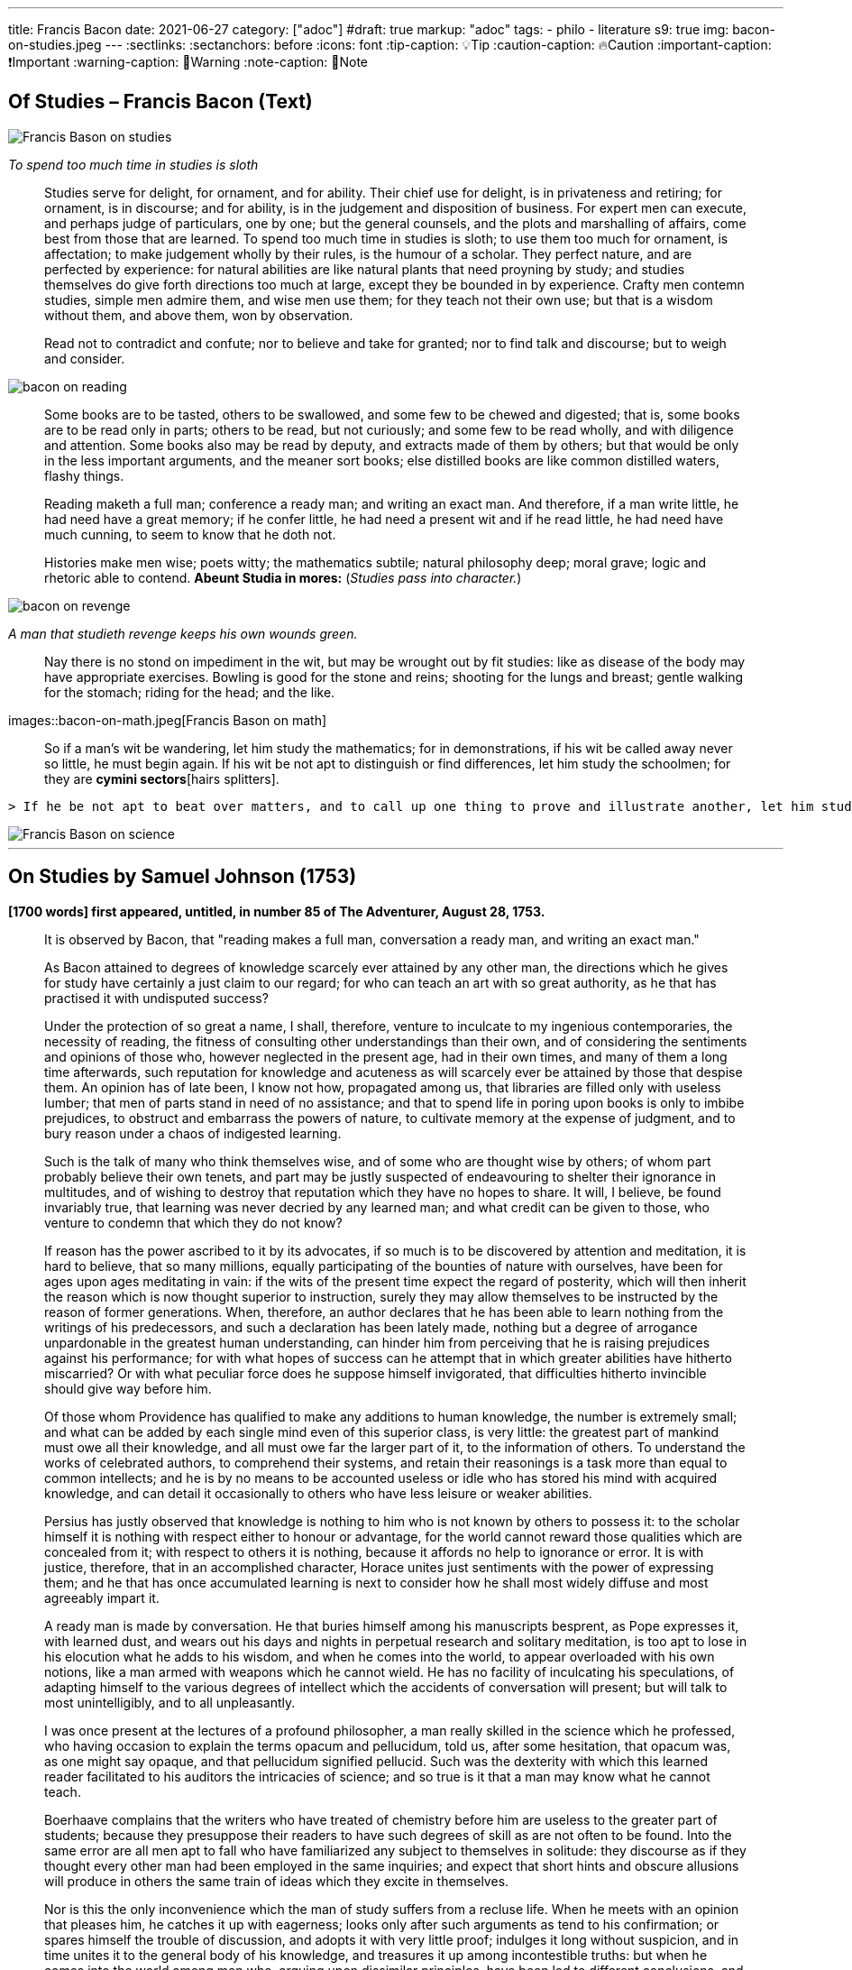 ---

title: Francis Bacon
date: 2021-06-27
category: ["adoc"]
#draft: true
markup: "adoc"
tags:
    - philo
    - literature
s9: true
img: bacon-on-studies.jpeg
---
// BEGIN AsciiDoc Document Header
:sectlinks:
:sectanchors: before
:icons: font
:tip-caption: 💡Tip
:caution-caption: 🔥Caution
:important-caption: ❗️Important
:warning-caption: 🧨Warning
:note-caption: 🔖Note
// After blank line, BEGIN asciidoc  

== Of Studies – Francis Bacon (Text)

image::bacon-on-studies.jpeg[Francis Bason on studies]
_To spend too much time in studies is sloth_

> Studies serve for delight, for ornament, and for ability. Their chief use for delight, is in privateness and retiring;   for ornament, is in discourse; and for ability, is in the judgement and disposition of business.    
> For expert men can execute, and perhaps judge of particulars, one by one; but the general counsels, and the plots and marshalling of affairs, come best from those that are learned.   
> To spend too much time in studies is sloth; to use them too much for ornament, is affectation; to make judgement wholly by their rules, is the humour of a scholar.   
> They perfect nature, and are perfected by experience: for natural abilities are like natural plants that need proyning by study; and studies themselves do give forth directions too much at large, except they be bounded in by experience.    Crafty men contemn studies, simple men admire them, and wise men use them; for they teach not their own use; but that is a wisdom without them, and above them, won by observation.  

> Read not to contradict and confute; nor to believe and take for granted; nor to find talk and discourse; but to weigh and consider. 

image::bacon-on-reading.jpeg[]

> Some books are to be tasted, others to be swallowed, and some few to be chewed and digested; that is, some books are to be read only in parts; others to be read, but not curiously;   and some few to be read wholly, and with diligence and attention.   
> Some books also may be read by deputy, and extracts made of them by others; but that would be only in the less important arguments, and the meaner sort books; else distilled books are like common distilled waters, flashy things.   

> Reading maketh a full man; conference a ready man; and writing an exact man. And therefore, if a man write little, he had need have a great memory; if he confer little, he had need a present wit and if he read little, he had need have much cunning, to seem to know that he doth not.   

> Histories make men wise; poets witty; the mathematics subtile; natural philosophy deep; moral grave; logic and rhetoric able to contend. *Abeunt Studia in mores:* (_Studies pass into character._)

image::bacon-on-revenge.jpeg[]
_A man that studieth revenge keeps his own wounds green._

> Nay there is no stond on impediment in the wit, but may be wrought out by fit studies: like as disease of the body may have appropriate exercises. Bowling is good for the stone and reins; shooting for the lungs and breast; gentle walking for the stomach; riding for the head; and the like. 

images::bacon-on-math.jpeg[Francis Bason on math] 

> So if a man’s wit be wandering, let him study the mathematics; for in demonstrations, if his wit be called away never so little, he must begin again. If his wit be not apt to distinguish or find differences, let him study the schoolmen;   for they are *cymini sectors*[hairs splitters]. 
  
 > If he be not apt to beat over matters, and to call up one thing to prove and illustrate another, let him study the lawyers’ cases. So every defect of the mind may have a special receipt.   

image::bacon-on-science.jpeg[Francis Bason on science]

---   
  
== On Studies by Samuel Johnson (1753)  
*[1700 words] first appeared, untitled, in number 85 of The Adventurer, August 28, 1753.*   

> It is observed by Bacon, that "reading makes a full man, conversation a ready man, and writing an exact man."   

> As Bacon attained to degrees of knowledge scarcely ever attained by any other man, the directions which he gives for study have certainly a just claim to our regard; for who can teach an art with so great authority, as he that has practised it with undisputed success?   

> Under the protection of so great a name,  I shall, therefore, venture to inculcate to my ingenious contemporaries, the necessity of reading, the fitness of consulting other understandings than their own, and of considering the sentiments and opinions of those who, however neglected in the present age, had in their own times, and many of them a long time afterwards, such reputation for knowledge and acuteness as will scarcely ever be attained by those that despise them.   
> An opinion has of late been, I know not how, propagated among us, that libraries are filled only with useless lumber; that men of parts stand in need of no assistance; and that to spend life in poring upon books is only to imbibe prejudices, to obstruct and embarrass the powers of nature, to cultivate memory at the expense of judgment, and to bury reason under a chaos of indigested learning.    

> Such is the talk of many who think themselves wise, and of some who are thought wise by others; of whom part probably believe their own tenets, and part may be justly suspected of endeavouring to shelter their ignorance in multitudes, and of wishing to destroy that reputation which they have no hopes to share.   
> It will, I believe, be found invariably true, that learning was never decried by any learned man; and what credit can be given to those, who venture to condemn that which they do not know?   

> If reason has the power ascribed to it by its advocates, if so much is to be discovered by attention and meditation, it is hard to believe, that so many millions, equally participating of the bounties of nature with ourselves, have been for ages upon ages meditating in vain: if the wits of the present time expect the regard of posterity, which will then inherit the reason which is now thought superior to instruction, surely they may allow themselves to be instructed by the reason of former generations.   
> When, therefore, an author declares that he has been able to learn nothing from the writings of his predecessors, and such a declaration has been lately made, nothing but a degree of arrogance unpardonable in the greatest human understanding, can hinder him from perceiving that he is raising prejudices against his performance; for with what hopes of success can he attempt that in which greater abilities have hitherto miscarried? Or with what peculiar force does he suppose himself invigorated, that difficulties hitherto invincible should give way before him.   

> Of those whom Providence has qualified to make any additions to human knowledge, the number is extremely small; and what can be added by each single mind even of this superior class, is very little: the greatest part of mankind must owe all their knowledge, and all must owe far the larger part of it, to the information of others.   
> To understand the works of celebrated authors, to comprehend their systems, and retain their reasonings is a task more than equal to common intellects; and he is by no means to be accounted useless or idle who has stored his mind with acquired knowledge, and can detail it occasionally to others who have less leisure or weaker abilities.   

> Persius has justly observed that knowledge is nothing to him who is not known by others to possess it: to the scholar himself it is nothing with respect either to honour or advantage, for the world cannot reward those qualities which are concealed from it; with respect to others it is nothing, because it affords no help to ignorance or error.    
> It is with justice, therefore, that in an accomplished character, Horace unites just sentiments with the power of expressing them; and he that has once accumulated learning is next to consider how he shall most widely diffuse and most agreeably impart it.   

> A ready man is made by conversation. He that buries himself among his manuscripts besprent, as Pope expresses it, with learned dust, and wears out his days and nights in perpetual research and solitary meditation, is too apt to lose in his elocution what he adds to his wisdom, and when he comes into the world, to appear overloaded with his own notions, like a man armed with weapons which he cannot wield.   
> He has no facility of inculcating his speculations, of adapting himself to the various degrees of intellect which the accidents of conversation will present; but will talk to most unintelligibly, and to all unpleasantly.   

> I was once present at the lectures of a profound philosopher, a man really skilled in the science which he professed, who having occasion to explain the terms opacum and pellucidum, told us, after some hesitation, that opacum was, as one might say opaque, and that pellucidum signified pellucid.   
> Such was the dexterity with which this learned reader facilitated to his auditors the intricacies of science; and so true is it that a man may know what he cannot teach.   

> Boerhaave complains that the writers who have treated of chemistry before him are useless to the greater part of students; because they presuppose their readers to have such degrees of skill as are not often to be found.   
> Into the same error are all men apt to fall who have familiarized any subject to themselves in solitude: they discourse as if they thought every other man had been employed in the same inquiries; and expect that short hints and obscure allusions will produce in others the same train of ideas which they excite in themselves.   

> Nor is this the only inconvenience which the man of study suffers from a recluse life. When he meets with an opinion that pleases him, he catches it up with eagerness; looks only after such arguments as tend to his confirmation; or spares himself the trouble of discussion, and adopts it with very little proof; indulges it long without suspicion, and in time unites it to the general body of his knowledge, and treasures it up among incontestible truths: but when he comes into the world among men who, arguing upon dissimilar principles, have been led to different conclusions, and being placed in various situations view the same object on many sides, he finds his darling position attacked, and himself in no condition to defend it: having thought always in one train, he is in the state of a man who having fenced with the same master, is perplexed and amazed by a new posture of his antagonist; he is entangled in unexpected difficulties, he is harassed by sudden objections, he is unprovided with solutions or replies; his surprise impedes his natural powers of reasoning, his thoughts are scattered and confounded, and he gratifies the pride of airy petulance with an easy victory.   

> It is difficult to imagine with what obstinacy truths which one mind perceives almost by intuition will be rejected by another; and how many artifices must be practised to procure admission for the most evident propositions into understandings frighted by their novelty, or hardened against them by accidental prejudice; it can scarcely be conceived how frequently in these extemporaneous controversies the dull will be subtle, and the acute absurd; how often stupidity will elude the force of argument, by involving itself in its own gloom; and mistaken ingenuity will weave artful fallacies, which reason can scarcely find means to disentangle.   

> In these encounters the learning of the recluse usually fails him: nothing but long habit and frequent experiments can confer the power of changing a position into various forms, presenting it in different points of view, connecting it with known and granted truths, fortifying it with intelligible arguments, and illustrating it by apt similitudes; and he, therefore, that has collected his knowledge in solitude, must learn its application by mixing with mankind.   

> But while the various opportunities of conversation invite us to try every mode of argument, and every art of recommending our sentiments, we are frequently betrayed to the use of such as are not in themselves strictly defensible: a man heated in talk, and eager of victory, takes advantage of the mistakes or ignorance of his adversary, lays hold of concessions to which he knows he has no right, and urges proofs likely to prevail on his opponent, though he knows himself that they have no force: thus the severity of reason is relaxed, many topics are accumulated, but without just arrangement or distinction; we learn to satisfy ourselves with such ratiocination as silences others; and seldom recall to a close examination that discourse which has gratified our vanity with victory and applause.   

> Some caution, therefore, must be used, lest copiousness and facility be made less valuable by inaccuracy and confusion. To fix the thoughts by writing, and subject them to frequent examinations and reviews, is the best method of enabling the mind to detect its own sophisms, and keep it on guard against the fallacies which it practises on others: in conversation we naturally diffuse our thoughts, and in writing we contract them; method is the excellence of writing, and unconstraint the grace of conversation.  
 ![Francis Bason on revenge](/images/bacon-on-revenge.jpeg)  
> To read, write, and converse in due proportions is, therefore, the business of a man of letters.   
> For all these there is not often equal opportunity; excellence, therefore, is not often attainable: and most men fail in one or other of the ends proposed, and are full without readiness, or ready without exactness.   
> Some deficiency must be forgiven all, because all are men; and more must be allowed to pass uncensured in the greater part of the world, because none can confer upon himself abilities, and few have the choice of situations proper for the improvement of those which nature has bestowed: it is, however, reasonable, to have perfection in our eye; that we may always advance towards it, though we know it never can be reached.

___
image::samuel-johnson-citation.jpeg[]
_"Celui qui fait une bête de lui-même se débarrasse de la douleur d'être humain"_

=== Links

- https://mastanappa.blogspot.com/2017/08/of-studies-francis-bacon.html[Francis Bacon - Of Studies – (blogspot)]

- https://www.wheelersburg.net/Downloads/JohnsonGeniuswithoutLearning.pdf[Samuel Johnson - Genius without learning - (pdf)] 

- https://www.psy.gla.ac.uk/~steve/best/triad3.php[Comments by Steve Draper - Dept Psychology of Glasgow Univ.- (psy.gla.ac.uk)]
